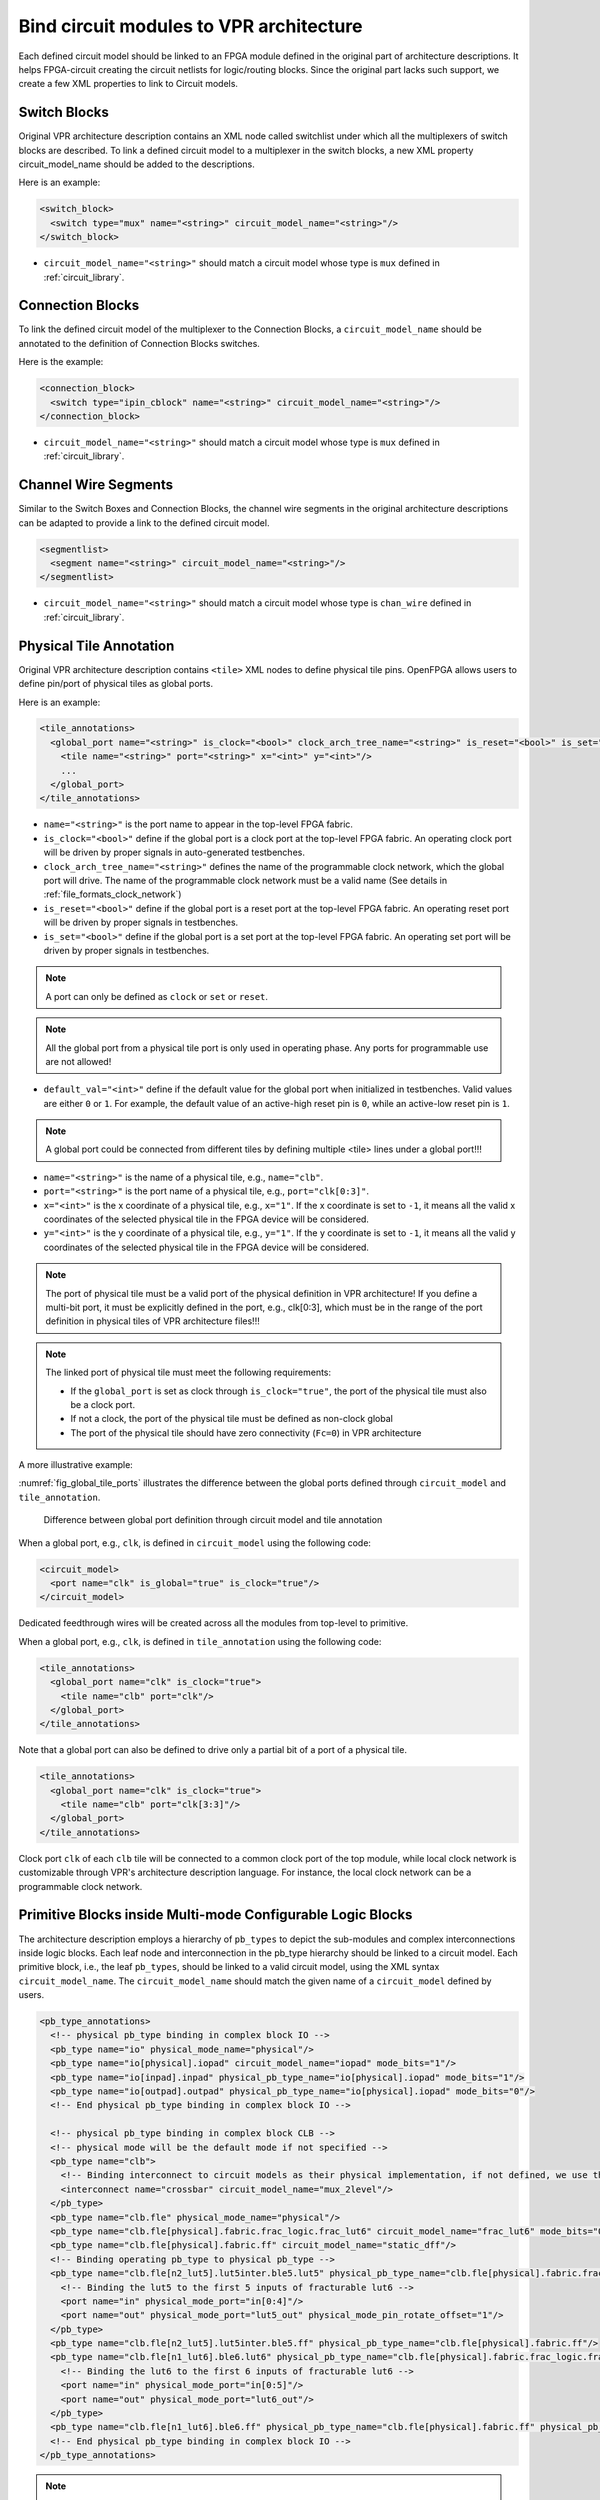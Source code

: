 .. _annotate_vpr_arch:

Bind circuit modules to VPR architecture 
----------------------------------------
Each defined circuit model should be linked to an FPGA module defined in the original part of architecture descriptions. It helps FPGA-circuit creating the circuit netlists for logic/routing blocks. Since the original part lacks such support, we create a few XML properties to link to Circuit models.

Switch Blocks
~~~~~~~~~~~~~

Original VPR architecture description contains an XML node called switchlist under which all the multiplexers of switch blocks are described.
To link a defined circuit model to a multiplexer in the switch blocks, a new XML property circuit_model_name should be added to the descriptions.

Here is an example:

.. code-block:: xml

  <switch_block>
    <switch type="mux" name="<string>" circuit_model_name="<string>"/>
  </switch_block>

- ``circuit_model_name="<string>"`` should match a circuit model whose type is ``mux`` defined in :ref:`circuit_library`.


Connection Blocks
~~~~~~~~~~~~~~~~~

To link the defined circuit model of the multiplexer to the Connection Blocks, a ``circuit_model_name`` should be annotated to the definition of Connection Blocks switches.  

Here is the example:

.. code-block:: xml

  <connection_block>
    <switch type="ipin_cblock" name="<string>" circuit_model_name="<string>"/>
  </connection_block>

- ``circuit_model_name="<string>"`` should match a circuit model whose type is ``mux`` defined in :ref:`circuit_library`.

Channel Wire Segments
~~~~~~~~~~~~~~~~~~~~~

Similar to the Switch Boxes and Connection Blocks, the channel wire segments in the original architecture descriptions can be adapted to provide a link to the defined circuit model.

.. code-block:: xml

  <segmentlist>
    <segment name="<string>" circuit_model_name="<string>"/>
  </segmentlist>

- ``circuit_model_name="<string>"`` should match a circuit model whose type is ``chan_wire`` defined in :ref:`circuit_library`.

.. _annotate_vpr_arch_physical_tile_annotation:

Physical Tile Annotation
~~~~~~~~~~~~~~~~~~~~~~~~

Original VPR architecture description contains ``<tile>`` XML nodes to define physical tile pins.
OpenFPGA allows users to define pin/port of physical tiles as global ports.

Here is an example:

.. code-block:: xml

  <tile_annotations>
    <global_port name="<string>" is_clock="<bool>" clock_arch_tree_name="<string>" is_reset="<bool>" is_set="<bool>" default_val="<int>">
      <tile name="<string>" port="<string>" x="<int>" y="<int>"/>
      ...
    </global_port>
  </tile_annotations>

- ``name="<string>"`` is the port name to appear in the top-level FPGA fabric.

- ``is_clock="<bool>"`` define if the global port is a clock port at the top-level FPGA fabric. An operating clock port will be driven by proper signals in auto-generated testbenches.

- ``clock_arch_tree_name="<string>"`` defines the name of the programmable clock network, which the global port will drive. The name of the programmable clock network must be a valid name (See details in :ref:`file_formats_clock_network`)

- ``is_reset="<bool>"`` define if the global port is a reset port at the top-level FPGA fabric. An operating reset port will be driven by proper signals in testbenches.

- ``is_set="<bool>"`` define if the global port is a set port at the top-level FPGA fabric. An operating set port will be driven by proper signals in testbenches.

.. note:: A port can only be defined as ``clock`` or ``set`` or ``reset``.

.. note:: All the global port from a physical tile port is only used in operating phase. Any ports for programmable use are not allowed!

- ``default_val="<int>"`` define if the default value for the global port when initialized in testbenches. Valid values are either ``0`` or ``1``. For example, the default value of an active-high reset pin is ``0``, while an active-low reset pin is ``1``.

.. note:: A global port could be connected from different tiles by defining multiple <tile> lines under a global port!!!

.. option:: <tile name="<string>" port="<string>" x="<int>" y="<int>"/>

- ``name="<string>"`` is the name of a physical tile, e.g., ``name="clb"``.

- ``port="<string>"`` is the port name of a physical tile, e.g., ``port="clk[0:3]"``.

- ``x="<int>"`` is the x coordinate of a physical tile, e.g., ``x="1"``. If the x coordinate is set to ``-1``, it means all the valid x coordinates of the selected physical tile in the FPGA device will be considered. 

- ``y="<int>"`` is the y coordinate of a physical tile, e.g., ``y="1"``. If the y coordinate is set to ``-1``, it means all the valid y coordinates of the selected physical tile in the FPGA device will be considered. 

.. note:: The port of physical tile must be a valid port of the physical definition in VPR architecture! If you define a multi-bit port, it must be explicitly defined in the port, e.g., clk[0:3], which must be in the range of the port definition in physical tiles of VPR architecture files!!! 

.. note:: The linked port of physical tile must meet the following requirements:

            - If the ``global_port`` is set as clock through ``is_clock="true"``, the port of the physical tile must also be a clock port.
            - If not a clock, the port of the physical tile must be defined as non-clock global
            - The port of the physical tile should have zero connectivity (``Fc=0``) in VPR architecture

A more illustrative example:

:numref:`fig_global_tile_ports` illustrates the difference between the global ports defined through ``circuit_model`` and ``tile_annotation``.

.. _fig_global_tile_ports:

.. figure:: ./figures/global_tile_ports.png
   :scale: 100%
   :alt: Difference between global port definition through circuit model and tile annotation

   Difference between global port definition through circuit model and tile annotation

When a global port, e.g., ``clk``, is defined in ``circuit_model`` using the following code:

.. code-block:: xml

  <circuit_model>
    <port name="clk" is_global="true" is_clock="true"/>
  </circuit_model>

Dedicated feedthrough wires will be created across all the modules from top-level to primitive.

When a global port, e.g., ``clk``, is defined in ``tile_annotation`` using the following code:

.. code-block:: xml

  <tile_annotations>
    <global_port name="clk" is_clock="true">
      <tile name="clb" port="clk"/>
    </global_port>
  </tile_annotations>

Note that a global port can also be defined to drive only a partial bit of a port of a physical tile.

.. code-block:: xml

  <tile_annotations>
    <global_port name="clk" is_clock="true">
      <tile name="clb" port="clk[3:3]"/>
    </global_port>
  </tile_annotations>

Clock port ``clk`` of each ``clb`` tile will be connected to a common clock port of the top module, while local clock network is customizable through VPR's architecture description language. For instance, the local clock network can be a programmable clock network. 

.. _annotate_vpr_arch_pb_type_annotation:

Primitive Blocks inside Multi-mode Configurable Logic Blocks
~~~~~~~~~~~~~~~~~~~~~~~~~~~~~~~~~~~~~~~~~~~~~~~~~~~~~~~~~~~~

The architecture description employs a hierarchy of ``pb_types`` to depict the sub-modules and complex interconnections inside logic blocks. Each leaf node and interconnection in the pb_type hierarchy should be linked to a circuit model.
Each primitive block, i.e., the leaf ``pb_types``, should be linked to a valid circuit model, using the XML syntax ``circuit_model_name``.
The ``circuit_model_name`` should match the given name of a ``circuit_model`` defined by users.

.. code-block:: xml

  <pb_type_annotations>
    <!-- physical pb_type binding in complex block IO -->
    <pb_type name="io" physical_mode_name="physical"/>
    <pb_type name="io[physical].iopad" circuit_model_name="iopad" mode_bits="1"/> 
    <pb_type name="io[inpad].inpad" physical_pb_type_name="io[physical].iopad" mode_bits="1"/> 
    <pb_type name="io[outpad].outpad" physical_pb_type_name="io[physical].iopad" mode_bits="0"/> 
    <!-- End physical pb_type binding in complex block IO -->

    <!-- physical pb_type binding in complex block CLB -->
    <!-- physical mode will be the default mode if not specified -->
    <pb_type name="clb">
      <!-- Binding interconnect to circuit models as their physical implementation, if not defined, we use the default model -->
      <interconnect name="crossbar" circuit_model_name="mux_2level"/>
    </pb_type>
    <pb_type name="clb.fle" physical_mode_name="physical"/>
    <pb_type name="clb.fle[physical].fabric.frac_logic.frac_lut6" circuit_model_name="frac_lut6" mode_bits="0"/>
    <pb_type name="clb.fle[physical].fabric.ff" circuit_model_name="static_dff"/>
    <!-- Binding operating pb_type to physical pb_type -->
    <pb_type name="clb.fle[n2_lut5].lut5inter.ble5.lut5" physical_pb_type_name="clb.fle[physical].fabric.frac_logic.frac_lut6" mode_bits="1" physical_pb_type_index_factor="0.5">
      <!-- Binding the lut5 to the first 5 inputs of fracturable lut6 -->
      <port name="in" physical_mode_port="in[0:4]"/>
      <port name="out" physical_mode_port="lut5_out" physical_mode_pin_rotate_offset="1"/>
    </pb_type>
    <pb_type name="clb.fle[n2_lut5].lut5inter.ble5.ff" physical_pb_type_name="clb.fle[physical].fabric.ff"/>
    <pb_type name="clb.fle[n1_lut6].ble6.lut6" physical_pb_type_name="clb.fle[physical].fabric.frac_logic.frac_lut6" mode_bits="0">
      <!-- Binding the lut6 to the first 6 inputs of fracturable lut6 -->
      <port name="in" physical_mode_port="in[0:5]"/>
      <port name="out" physical_mode_port="lut6_out"/>
    </pb_type>
    <pb_type name="clb.fle[n1_lut6].ble6.ff" physical_pb_type_name="clb.fle[physical].fabric.ff" physical_pb_type_index_factor="2" physical_pb_type_index_offset="0"/>
    <!-- End physical pb_type binding in complex block IO -->
  </pb_type_annotations>
  
.. option:: <pb_type name="<string>" physical_mode_name="<string>">

  Specify a physical mode for multi-mode ``pb_type`` defined in VPR architecture.

  .. note:: This should be applied to non-primitive ``pb_type``, i.e., ``pb_type`` have child ``pb_type``.

  - ``name="<string>"`` specifiy the full name of a ``pb_type`` in the hierarchy of VPR architecture.

  - ``physical_mode_name="<string>"`` Specify the name of the mode that describes the physical implementation of the configurable block. This is critical in modeling actual circuit designs and architecture of an FPGA. Typically, only one ``physical_mode`` should be specified for each multi-mode ``pb_type``.

.. note:: OpenFPGA will infer the physical mode for a single-mode ``pb_type`` defined in VPR architecture

.. option:: <pb_type name="<string>" physical_pb_type_name="<string>"
             circuit_model_name="<string>" mode_bits="<int>"
             physical_pb_type_index_factor="<float>" physical_pb_type_index_offset="<int>">

  Specify the physical implementation for a primitive ``pb_type`` in VPR architecture

  .. note:: This should be applied to primitive ``pb_type``, i.e., ``pb_type`` have no children.

  .. note:: This definition should be placed directly under the XML node ``<pb_type_annotation>`` without any intermediate XML nodes!

  - ``name="<string>"`` specifiy the full name of a ``pb_type`` in the hierarchy of VPR architecture.

  - ``physical_pb_type_name=<string>`` creates the link on ``pb_type`` between operating and physical modes. This syntax is mandatory for every primitive ``pb_type`` in an operating mode ``pb_type``. It should be a valid name of primitive ``pb_type`` in physical mode.   

  - ``circuit_model_name="<string>"`` Specify a circuit model to implement a ``pb_type`` in VPR architecture. The ``circuit_model_name`` is mandatory for every primitive``pb_type`` in a physical_mode ``pb_type``.

  - ``mode_bits="<int>"`` Specify the configuration bits for the ``circuit_model`` when operating at an operating mode. The length of ``mode_bits`` should match the ``port`` size defined in ``circuit_model``. The ``mode_bits`` should be derived from circuit designs while users are responsible for its correctness. FPGA-Bitstreamm will add the ``mode_bits`` during bitstream generation.

  - ``physical_pb_type_index_factor="<float>"`` aims to align the indices for ``pb_type`` between operating and physical modes, especially when an operating mode contains multiple ``pb_type`` (``num_pb``>1) that are linked to the same physical ``pb_type``. When ``physical_pb_type_name`` is larger than 1, the  index of ``pb_type`` will be multipled by the given factor. 

  - ``physical_pb_type_index_offset=<int>`` aims to align the indices for ``pb_type`` between operating and physical modes, especially when an operating mode contains multiple ``pb_type`` (``num_pb``>1) that are linked to the same physical ``pb_type``. When ``physical_pb_type_name`` is larger than 1, the  index of ``pb_type`` will be shifted by the given factor. 

.. option:: <interconnect name="<string>" circuit_model_name="<string>">

  - ``name="<string>"`` specify the name of a ``interconnect`` in VPR architecture. Different from ``pb_type``, hierarchical name is not required here.

  - ``circuit_model_name="<string>"`` For the interconnection type direct, the type of the linked circuit model should be wire. For multiplexers, the type of linked circuit model should be ``mux``. For complete, the type of the linked circuit model can be either ``mux`` or ``wire``, depending on the case.

  .. note:: A ``<pb_type name="<string>">`` parent XML node is required for the interconnect-to-circuit bindings whose interconnects are defined under the ``pb_type`` in VPR architecture description. 

.. option:: <port name="<string>" physical_mode_port="<string>"
             physical_mode_pin_initial_offset="<int>"
             physical_mode_pin_rotate_offset="<int>"/>
             physical_mode_port_rotate_offset="<int>"/>

   Link a port of an operating ``pb_type`` to a port of a physical ``pb_type``

  - ``name="<string>"`` specifiy the name of a ``port`` in VPR architecture. Different from ``pb_type``, hierarchical name is not required here.

  - ``physical_mode_pin="<string>" creates the link of ``port`` of ``pb_type`` between operating and physical modes. This syntax is mandatory for every primitive ``pb_type`` in an operating mode ``pb_type``. It should be a valid ``port`` name of leaf ``pb_type`` in physical mode and the port size should also match. 

    .. note:: Users can define multiple ports. For example: ``physical_mode_pin="a[0:1] b[2:2]"``. When multiple ports are used, the ``physical_mode_pin_initial_offset`` and ``physical_mode_pin_rotate_offset`` should also be adapt. For example: ``physical_mode_pin_rotate_offset="1 0"``)

  - ``physical_mode_pin_initial_offset="<int>"`` aims to align the pin indices for ``port`` of ``pb_type`` between operating and physical modes, especially when part of port of operating mode is mapped to a port in physical ``pb_type``. When ``physical_mode_pin_initial_offset`` is larger than zero, the pin index of ``pb_type`` (whose index is large than 1) will be shifted by the given offset. 

    .. note:: A quick example to understand the initial offset
              For example, an initial offset of -32 is used to map 

              - operating pb_type ``bram[0].dout[32]`` with a full path ``memory[dual_port].bram[0]``
              - operating pb_type ``bram[0].dout[33]`` with a full path ``memory[dual_port].bram[0]``

              to 

              - physical pb_type ``bram[0].dout_a[0]`` with a full path ``memory[physical].bram[0]``
              - physical pb_type ``bram[0].dout_a[1]`` with a full path ``memory[physical].bram[0]``

    .. note:: If not defined, the default value of ``physical_mode_pin_initial_offset`` is set to ``0``.

  - ``physical_mode_pin_rotate_offset="<int>"`` aims to align the pin indices for ``port`` of ``pb_type`` between operating and physical modes, especially when an operating mode contains multiple ``pb_type`` (``num_pb``>1) that are linked to the same physical ``pb_type``. When ``physical_mode_pin_rotate_offset`` is larger than zero, the pin index of ``pb_type`` (whose index is large than 1) will be shifted by the given offset, **each time a pin in the operating mode is binded to a pin in the physical mode**.
  
    .. note:: A quick example to understand the rotate offset
              For example, a rotating offset of 9 is used to map 

              - operating pb_type ``mult_9x9[0].a[0]`` with a full path ``mult[frac].mult_9x9[0]``
              - operating pb_type ``mult_9x9[1].a[1]`` with a full path ``mult[frac].mult_9x9[1]``

               to 

              - physical pb_type ``mult_36x36.a[0]`` with a full path ``mult[physical].mult_36x36[0]``
              - physical pb_type ``mult_36x36.a[9]`` with a full path ``mult[physical].mult_36x36[0]``

    .. note:: If not defined, the default value of ``physical_mode_pin_rotate_offset`` is set to ``0``.

  .. warning:: The result of using ``physical_mode_pin_rotate_offset`` is fundementally different than ``physical_mode_port_rotate_offset``!!! Please read the examples carefully and pick the one fitting your needs.

  - ``physical_mode_port_rotate_offset="<int>"`` aims to align the port indices for ``port`` of ``pb_type`` between operating and physical modes, especially when an operating mode contains multiple ``pb_type`` (``num_pb``>1) that are linked to the same physical ``pb_type``. When ``physical_mode_port_rotate_offset`` is larger than zero, the pin index of ``pb_type`` (whose index is large than 1) will be shifted by the given offset, **only when all the pins of a port in the operating mode is binded to all the pins of a port in the physical mode**.
  
    .. note:: A quick example to understand the rotate offset
              For example, a rotating offset of 9 is used to map 

              - operating pb_type ``mult_9x9[0].a[0:8]`` with a full path ``mult[frac].mult_9x9[0]``
              - operating pb_type ``mult_9x9[1].a[0:8]`` with a full path ``mult[frac].mult_9x9[1]``

               to 

              - physical pb_type ``mult_36x36.a[0:8]`` with a full path ``mult[physical].mult_36x36[0]``
              - physical pb_type ``mult_36x36.a[9:17]`` with a full path ``mult[physical].mult_36x36[0]``

    .. note:: If not defined, the default value of ``physical_mode_port_rotate_offset`` is set to ``0``.


.. note::
  It is highly recommended that only one physical mode is defined for a multi-mode configurable block. Try not to use nested physical mode definition. This will ease the debugging and lead to clean XML description. 

.. note::
  Be careful in using ``physical_pb_type_index_factor``, ``physical_pb_type_index_offset`` and ``physical_mode_pin_rotate_offset``! Try to avoid using them unless for highly complex configuration blocks with very deep hierarchy. 


